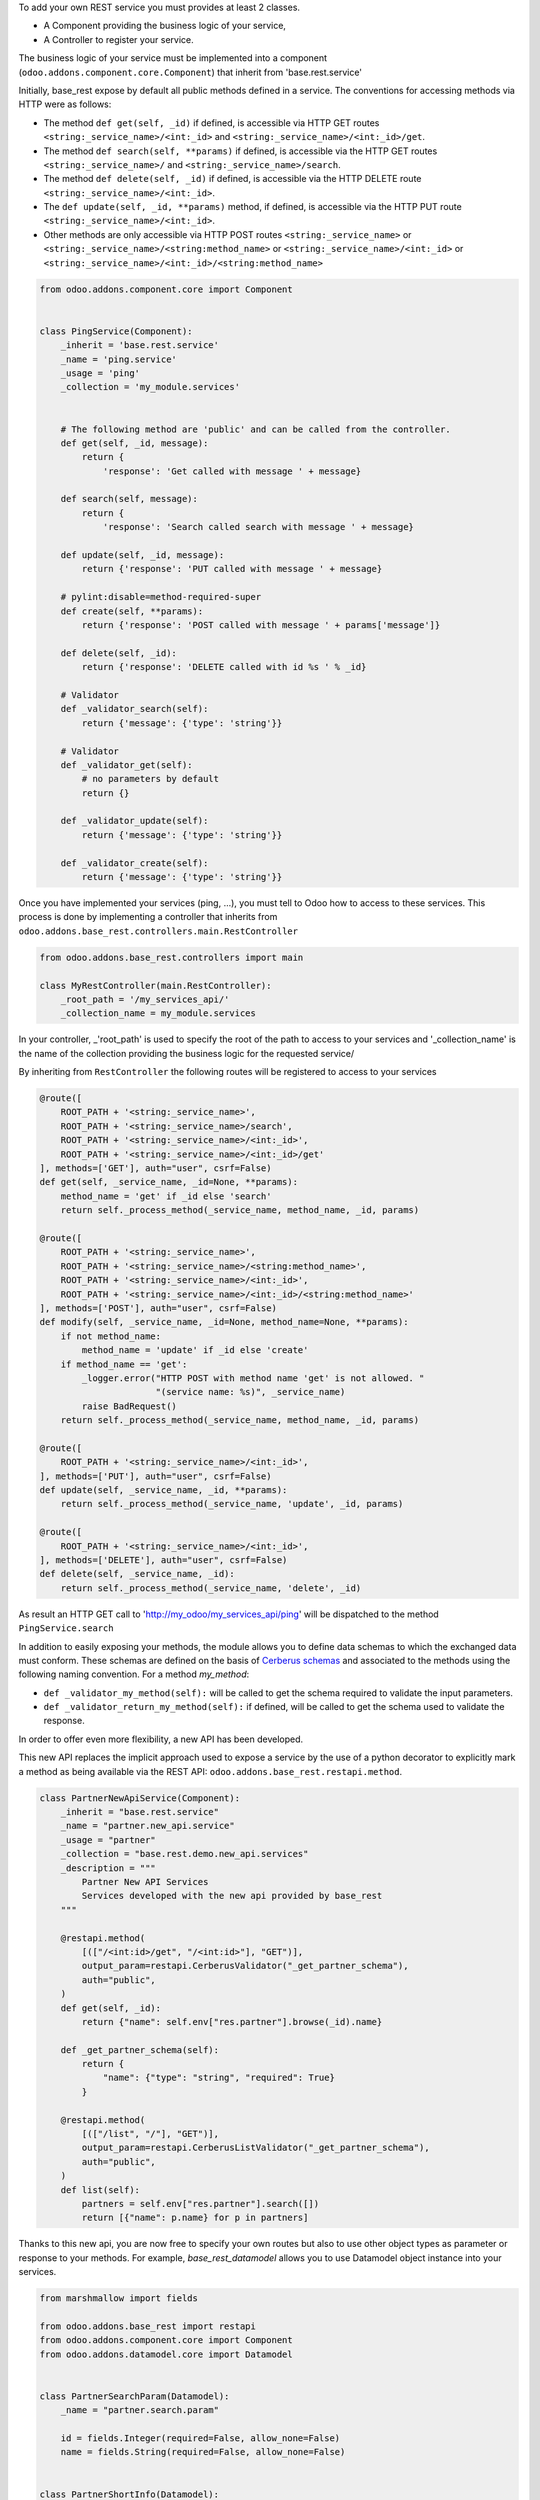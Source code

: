 To add your own REST service you must provides at least 2 classes.

* A Component providing the business logic of your service,
* A Controller to register your service.

The business logic of your service must be implemented into a component
(``odoo.addons.component.core.Component``) that inherit from
'base.rest.service'

Initially, base_rest expose by default all public methods defined in a service.
The conventions for accessing methods via HTTP were as follows:

* The method ``def get(self, _id)`` if defined, is accessible via HTTP GET routes ``<string:_service_name>/<int:_id>`` and ``<string:_service_name>/<int:_id>/get``.
* The method ``def search(self, **params)`` if defined, is accessible via the HTTP GET routes ``<string:_service_name>/`` and ``<string:_service_name>/search``.
* The method ``def delete(self, _id)`` if defined, is accessible via the HTTP DELETE route ``<string:_service_name>/<int:_id>``.
* The ``def update(self, _id, **params)`` method, if defined, is accessible via the HTTP PUT route ``<string:_service_name>/<int:_id>``.
* Other methods are only accessible via HTTP POST routes ``<string:_service_name>`` or ``<string:_service_name>/<string:method_name>`` or ``<string:_service_name>/<int:_id>`` or ``<string:_service_name>/<int:_id>/<string:method_name>``

.. code-block:: python

    from odoo.addons.component.core import Component


    class PingService(Component):
        _inherit = 'base.rest.service'
        _name = 'ping.service'
        _usage = 'ping'
        _collection = 'my_module.services'


        # The following method are 'public' and can be called from the controller.
        def get(self, _id, message):
            return {
                'response': 'Get called with message ' + message}

        def search(self, message):
            return {
                'response': 'Search called search with message ' + message}

        def update(self, _id, message):
            return {'response': 'PUT called with message ' + message}

        # pylint:disable=method-required-super
        def create(self, **params):
            return {'response': 'POST called with message ' + params['message']}

        def delete(self, _id):
            return {'response': 'DELETE called with id %s ' % _id}

        # Validator
        def _validator_search(self):
            return {'message': {'type': 'string'}}

        # Validator
        def _validator_get(self):
            # no parameters by default
            return {}

        def _validator_update(self):
            return {'message': {'type': 'string'}}

        def _validator_create(self):
            return {'message': {'type': 'string'}}

Once you have implemented your services (ping, ...), you must tell to Odoo
how to access to these services. This process is done by implementing a
controller that inherits from  ``odoo.addons.base_rest.controllers.main.RestController``

.. code-block:: python

    from odoo.addons.base_rest.controllers import main

    class MyRestController(main.RestController):
        _root_path = '/my_services_api/'
        _collection_name = my_module.services

In your controller, _'root_path' is used to specify the root of the path to
access to your services and '_collection_name' is the name of the collection
providing the business logic for the requested service/


By inheriting from ``RestController`` the following routes will be registered
to access to your services

.. code-block:: python

    @route([
        ROOT_PATH + '<string:_service_name>',
        ROOT_PATH + '<string:_service_name>/search',
        ROOT_PATH + '<string:_service_name>/<int:_id>',
        ROOT_PATH + '<string:_service_name>/<int:_id>/get'
    ], methods=['GET'], auth="user", csrf=False)
    def get(self, _service_name, _id=None, **params):
        method_name = 'get' if _id else 'search'
        return self._process_method(_service_name, method_name, _id, params)

    @route([
        ROOT_PATH + '<string:_service_name>',
        ROOT_PATH + '<string:_service_name>/<string:method_name>',
        ROOT_PATH + '<string:_service_name>/<int:_id>',
        ROOT_PATH + '<string:_service_name>/<int:_id>/<string:method_name>'
    ], methods=['POST'], auth="user", csrf=False)
    def modify(self, _service_name, _id=None, method_name=None, **params):
        if not method_name:
            method_name = 'update' if _id else 'create'
        if method_name == 'get':
            _logger.error("HTTP POST with method name 'get' is not allowed. "
                          "(service name: %s)", _service_name)
            raise BadRequest()
        return self._process_method(_service_name, method_name, _id, params)

    @route([
        ROOT_PATH + '<string:_service_name>/<int:_id>',
    ], methods=['PUT'], auth="user", csrf=False)
    def update(self, _service_name, _id, **params):
        return self._process_method(_service_name, 'update', _id, params)

    @route([
        ROOT_PATH + '<string:_service_name>/<int:_id>',
    ], methods=['DELETE'], auth="user", csrf=False)
    def delete(self, _service_name, _id):
        return self._process_method(_service_name, 'delete', _id)


As result an HTTP GET call to 'http://my_odoo/my_services_api/ping' will be
dispatched to the method ``PingService.search``

In addition to easily exposing your methods, the module allows you to define
data schemas to which the exchanged data must conform. These schemas are defined
on the basis of `Cerberus schemas <https://docs.python-cerberus.org/en/stable/>`_
and associated to the methods using the
following naming convention. For a method `my_method`:

* ``def _validator_my_method(self):`` will be called to get the schema required to
  validate the input parameters.
* ``def _validator_return_my_method(self):`` if defined, will be called to get
  the schema used to validate the response.

In order to offer even more flexibility, a new API has been developed.

This new API replaces the implicit approach used to expose a service by the use
of a python decorator to explicitly mark a method as being available via the
REST API: ``odoo.addons.base_rest.restapi.method``.


.. code-block:: python

    class PartnerNewApiService(Component):
        _inherit = "base.rest.service"
        _name = "partner.new_api.service"
        _usage = "partner"
        _collection = "base.rest.demo.new_api.services"
        _description = """
            Partner New API Services
            Services developed with the new api provided by base_rest
        """

        @restapi.method(
            [(["/<int:id>/get", "/<int:id>"], "GET")],
            output_param=restapi.CerberusValidator("_get_partner_schema"),
            auth="public",
        )
        def get(self, _id):
            return {"name": self.env["res.partner"].browse(_id).name}

        def _get_partner_schema(self):
            return {
                "name": {"type": "string", "required": True}
            }

        @restapi.method(
            [(["/list", "/"], "GET")],
            output_param=restapi.CerberusListValidator("_get_partner_schema"),
            auth="public",
        )
        def list(self):
            partners = self.env["res.partner"].search([])
            return [{"name": p.name} for p in partners]

Thanks to this new api, you are now free to specify your own routes but also
to use other object types as parameter or response to your methods.
For example, `base_rest_datamodel` allows you to use Datamodel object instance
into your services.

.. code-block:: python

    from marshmallow import fields

    from odoo.addons.base_rest import restapi
    from odoo.addons.component.core import Component
    from odoo.addons.datamodel.core import Datamodel


    class PartnerSearchParam(Datamodel):
        _name = "partner.search.param"

        id = fields.Integer(required=False, allow_none=False)
        name = fields.String(required=False, allow_none=False)


    class PartnerShortInfo(Datamodel):
        _name = "partner.short.info"

        id = fields.Integer(required=True, allow_none=False)
        name = fields.String(required=True, allow_none=False)


    class PartnerNewApiService(Component):
        _inherit = "base.rest.service"
        _name = "partner.new_api.service"
        _usage = "partner"
        _collection = "base.rest.demo.new_api.services"
        _description = """
            Partner New API Services
            Services developed with the new api provided by base_rest
        """

        @restapi.method(
            [(["/", "/search"], "GET")],
            input_param=restapi.Datamodel("partner.search.param"),
            output_param=restapi.Datamodel("partner.short.info", is_list=True),
            auth="public",
        )
        def search(self, partner_search_param):
            """
            Search for partners
            :param partner_search_param: An instance of partner.search.param
            :return: List of partner.short.info
            """
            domain = []
            if partner_search_param.name:
                domain.append(("name", "like", partner_search_param.name))
            if partner_search_param.id:
                domain.append(("id", "=", partner_search_param.id))
            res = []
            PartnerShortInfo = self.env.datamodels["partner.short.info"]
            for p in self.env["res.partner"].search(domain):
                res.append(PartnerShortInfo(id=p.id, name=p.name))
            return res
